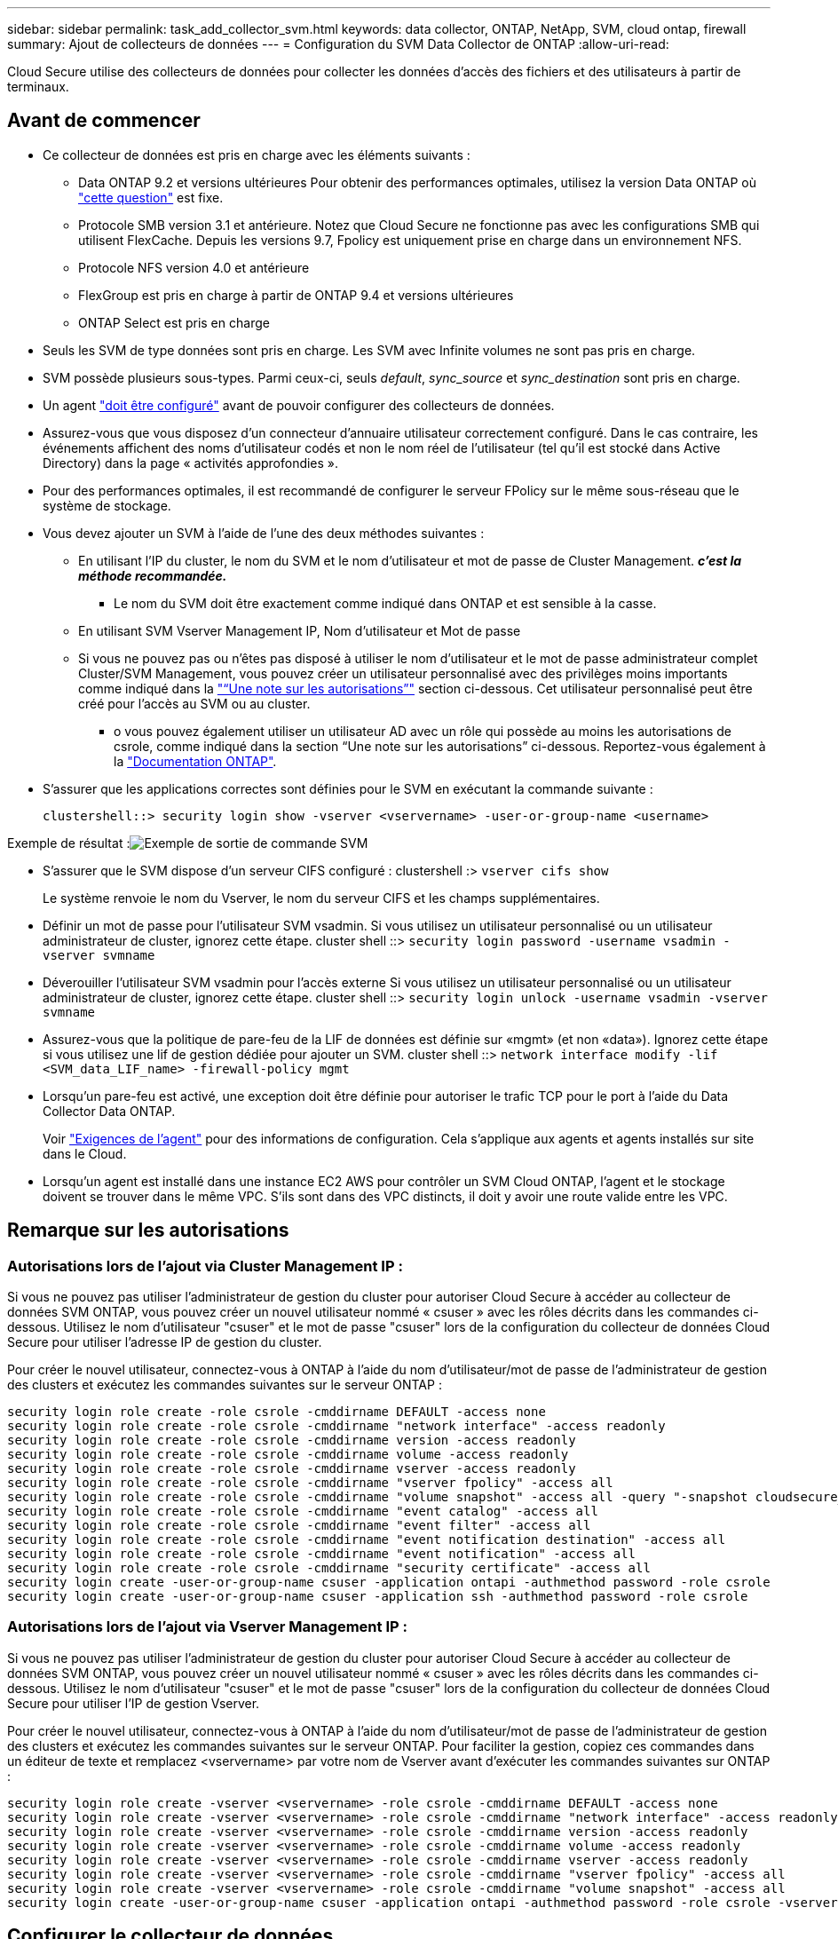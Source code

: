 ---
sidebar: sidebar 
permalink: task_add_collector_svm.html 
keywords: data collector, ONTAP, NetApp, SVM, cloud ontap, firewall 
summary: Ajout de collecteurs de données 
---
= Configuration du SVM Data Collector de ONTAP
:allow-uri-read: 


[role="lead"]
Cloud Secure utilise des collecteurs de données pour collecter les données d'accès des fichiers et des utilisateurs à partir de terminaux.



== Avant de commencer

* Ce collecteur de données est pris en charge avec les éléments suivants :
+
** Data ONTAP 9.2 et versions ultérieures Pour obtenir des performances optimales, utilisez la version Data ONTAP où link:https://mysupport.netapp.com/site/bugs-online/product/ONTAP/BURT/1372994["cette question"] est fixe.
** Protocole SMB version 3.1 et antérieure. Notez que Cloud Secure ne fonctionne pas avec les configurations SMB qui utilisent FlexCache. Depuis les versions 9.7, Fpolicy est uniquement prise en charge dans un environnement NFS.
** Protocole NFS version 4.0 et antérieure
** FlexGroup est pris en charge à partir de ONTAP 9.4 et versions ultérieures
** ONTAP Select est pris en charge


* Seuls les SVM de type données sont pris en charge. Les SVM avec Infinite volumes ne sont pas pris en charge.
* SVM possède plusieurs sous-types. Parmi ceux-ci, seuls _default_, _sync_source_ et _sync_destination_ sont pris en charge.
* Un agent link:task_cs_add_agent.html["doit être configuré"] avant de pouvoir configurer des collecteurs de données.
* Assurez-vous que vous disposez d'un connecteur d'annuaire utilisateur correctement configuré. Dans le cas contraire, les événements affichent des noms d'utilisateur codés et non le nom réel de l'utilisateur (tel qu'il est stocké dans Active Directory) dans la page « activités approfondies ».
* Pour des performances optimales, il est recommandé de configurer le serveur FPolicy sur le même sous-réseau que le système de stockage.


* Vous devez ajouter un SVM à l'aide de l'une des deux méthodes suivantes :
+
** En utilisant l'IP du cluster, le nom du SVM et le nom d'utilisateur et mot de passe de Cluster Management. *_c'est la méthode recommandée._*
+
*** Le nom du SVM doit être exactement comme indiqué dans ONTAP et est sensible à la casse.


** En utilisant SVM Vserver Management IP, Nom d'utilisateur et Mot de passe
** Si vous ne pouvez pas ou n'êtes pas disposé à utiliser le nom d'utilisateur et le mot de passe administrateur complet Cluster/SVM Management, vous pouvez créer un utilisateur personnalisé avec des privilèges moins importants comme indiqué dans la link:#a-note-about-permissions["“Une note sur les autorisations”"] section ci-dessous. Cet utilisateur personnalisé peut être créé pour l'accès au SVM ou au cluster.
+
*** o vous pouvez également utiliser un utilisateur AD avec un rôle qui possède au moins les autorisations de csrole, comme indiqué dans la section “Une note sur les autorisations” ci-dessous. Reportez-vous également à la link:https://docs.netapp.com/ontap-9/index.jsp?topic=%2Fcom.netapp.doc.pow-adm-auth-rbac%2FGUID-0DB65B04-71DB-43F4-9A0F-850C93C4896C.html["Documentation ONTAP"].




* S'assurer que les applications correctes sont définies pour le SVM en exécutant la commande suivante :
+
 clustershell::> security login show -vserver <vservername> -user-or-group-name <username>


Exemple de résultat :image:cs_svm_sample_output.png["Exemple de sortie de commande SVM"]

* S'assurer que le SVM dispose d'un serveur CIFS configuré : clustershell :> `vserver cifs show`
+
Le système renvoie le nom du Vserver, le nom du serveur CIFS et les champs supplémentaires.

* Définir un mot de passe pour l'utilisateur SVM vsadmin. Si vous utilisez un utilisateur personnalisé ou un utilisateur administrateur de cluster, ignorez cette étape. cluster shell ::> `security login password -username vsadmin -vserver svmname`
* Déverouiller l'utilisateur SVM vsadmin pour l'accès externe Si vous utilisez un utilisateur personnalisé ou un utilisateur administrateur de cluster, ignorez cette étape. cluster shell ::> `security login unlock -username vsadmin -vserver svmname`
* Assurez-vous que la politique de pare-feu de la LIF de données est définie sur «mgmt» (et non «data»). Ignorez cette étape si vous utilisez une lif de gestion dédiée pour ajouter un SVM. cluster shell ::> `network interface modify -lif <SVM_data_LIF_name> -firewall-policy mgmt`
* Lorsqu'un pare-feu est activé, une exception doit être définie pour autoriser le trafic TCP pour le port à l'aide du Data Collector Data ONTAP.
+
Voir link:concept_cs_agent_requirements.html["Exigences de l'agent"] pour des informations de configuration. Cela s'applique aux agents et agents installés sur site dans le Cloud.

* Lorsqu'un agent est installé dans une instance EC2 AWS pour contrôler un SVM Cloud ONTAP, l'agent et le stockage doivent se trouver dans le même VPC. S'ils sont dans des VPC distincts, il doit y avoir une route valide entre les VPC.




== Remarque sur les autorisations



=== Autorisations lors de l'ajout via *Cluster Management IP* :

Si vous ne pouvez pas utiliser l'administrateur de gestion du cluster pour autoriser Cloud Secure à accéder au collecteur de données SVM ONTAP, vous pouvez créer un nouvel utilisateur nommé « csuser » avec les rôles décrits dans les commandes ci-dessous. Utilisez le nom d'utilisateur "csuser" et le mot de passe "csuser" lors de la configuration du collecteur de données Cloud Secure pour utiliser l'adresse IP de gestion du cluster.

Pour créer le nouvel utilisateur, connectez-vous à ONTAP à l'aide du nom d'utilisateur/mot de passe de l'administrateur de gestion des clusters et exécutez les commandes suivantes sur le serveur ONTAP :

....
security login role create -role csrole -cmddirname DEFAULT -access none
security login role create -role csrole -cmddirname "network interface" -access readonly
security login role create -role csrole -cmddirname version -access readonly
security login role create -role csrole -cmddirname volume -access readonly
security login role create -role csrole -cmddirname vserver -access readonly
security login role create -role csrole -cmddirname "vserver fpolicy" -access all
security login role create -role csrole -cmddirname "volume snapshot" -access all -query "-snapshot cloudsecure_*"
security login role create -role csrole -cmddirname "event catalog" -access all
security login role create -role csrole -cmddirname "event filter" -access all
security login role create -role csrole -cmddirname "event notification destination" -access all
security login role create -role csrole -cmddirname "event notification" -access all
security login role create -role csrole -cmddirname "security certificate" -access all
security login create -user-or-group-name csuser -application ontapi -authmethod password -role csrole
security login create -user-or-group-name csuser -application ssh -authmethod password -role csrole
....


=== Autorisations lors de l'ajout via *Vserver Management IP* :

Si vous ne pouvez pas utiliser l'administrateur de gestion du cluster pour autoriser Cloud Secure à accéder au collecteur de données SVM ONTAP, vous pouvez créer un nouvel utilisateur nommé « csuser » avec les rôles décrits dans les commandes ci-dessous. Utilisez le nom d'utilisateur "csuser" et le mot de passe "csuser" lors de la configuration du collecteur de données Cloud Secure pour utiliser l'IP de gestion Vserver.

Pour créer le nouvel utilisateur, connectez-vous à ONTAP à l'aide du nom d'utilisateur/mot de passe de l'administrateur de gestion des clusters et exécutez les commandes suivantes sur le serveur ONTAP. Pour faciliter la gestion, copiez ces commandes dans un éditeur de texte et remplacez <vservername> par votre nom de Vserver avant d'exécuter les commandes suivantes sur ONTAP :

....
security login role create -vserver <vservername> -role csrole -cmddirname DEFAULT -access none
security login role create -vserver <vservername> -role csrole -cmddirname "network interface" -access readonly
security login role create -vserver <vservername> -role csrole -cmddirname version -access readonly
security login role create -vserver <vservername> -role csrole -cmddirname volume -access readonly
security login role create -vserver <vservername> -role csrole -cmddirname vserver -access readonly
security login role create -vserver <vservername> -role csrole -cmddirname "vserver fpolicy" -access all
security login role create -vserver <vservername> -role csrole -cmddirname "volume snapshot" -access all
security login create -user-or-group-name csuser -application ontapi -authmethod password -role csrole -vserver <vservername>
....


== Configurer le collecteur de données

.Étapes de configuration
. Connectez-vous en tant qu'administrateur ou responsable de compte à votre environnement Cloud Insights.
. Cliquez sur *Admin > Data Collectors > +Data Collectors*
+
Le système affiche les collecteurs de données disponibles.

. Placez le curseur de la souris sur la vignette *NetApp SVM et cliquez sur *+Monitor*.
+
Le système affiche la page de configuration du SVM ONTAP. Entrez les données requises pour chaque champ.



[cols="2*"]
|===


| Champ | Description 


| Nom | Nom unique pour le Data Collector 


| Agent | Sélectionnez un agent configuré dans la liste. 


| Se connecter via l'IP de gestion pour : | Sélectionnez IP de cluster ou IP de gestion SVM 


| Adresse IP de gestion cluster / SVM | L'adresse IP du cluster ou du SVM, en fonction de votre choix ci-dessus. 


| Nom du SVM | Le nom du SVM (ce champ est requis lors de la connexion via IP du cluster) 


| Nom d'utilisateur | Nom d'utilisateur pour accéder au SVM/Cluster lors de l'ajout via IP du cluster les options sont : 1. Cluster-admin 2. 'csuser' 3. UTILISATEUR AD ayant le rôle similaire à celui de csuser. Lors de l'ajout via SVM IP, les options sont les suivantes : 4. vsadmin 5 'csuser' 6. AD-username ayant le rôle similaire à csuser. 


| Mot de passe | Mot de passe du nom d'utilisateur ci-dessus 


| Filtrer les partages/volumes | Choisissez d'inclure ou d'exclure des partages/volumes de la collection d'événements 


| Entrez les noms de partage complets à exclure/inclure | Liste de partages séparés par des virgules à exclure ou inclure (le cas échéant) de la collection d'événements 


| Entrez les noms complets des volumes à exclure/inclure | Liste de volumes séparés par des virgules à exclure ou inclure (le cas échéant) de la collection d'événements 


| Surveiller l'accès au dossier | Lorsque cette case est cochée, active les événements pour la surveillance de l'accès aux dossiers. Notez que la création/le renommage et la suppression de dossiers seront contrôlés même si cette option n'est pas sélectionnée. L'activation de cette option augmente le nombre d'événements surveillés. 


| Définir la taille de la mémoire tampon d'envoi ONTAP | Définit la taille du tampon d'envoi de la Fpolicy ONTAP. Si une version antérieure à ONTAP 9.8p7 est utilisée et qu'un problème de performances est détecté, la taille de la mémoire tampon d'envoi ONTAP peut être modifiée pour améliorer les performances de ONTAP. Contactez le support NetApp si vous ne voyez pas cette option et souhaitez l'explorer. 
|===
.Une fois que vous avez terminé
* Dans la page collecteurs de données installés, utilisez le menu d'options à droite de chaque collecteur pour modifier le collecteur de données. Vous pouvez redémarrer le collecteur de données ou modifier les attributs de configuration du collecteur de données.




== Configuration recommandée pour Metro Cluster

Il est recommandé d'utiliser les éléments suivants pour Metro Cluster :

. Connectez deux collecteurs de données, un sur le SVM source et un autre sur le SVM de destination.
. Les collecteurs de données doivent être connectés par _Cluster IP_.
. À tout moment, un collecteur de données doit être en cours d'exécution, un autre sera en erreur.
+
Le collecteur de données actuel de la SVM "en cours d'exécution" s'affiche sous la forme _running_. Le collecteur de données actuel de la SVM ‘ssup’ sera _Error_.

. Chaque fois qu'il y a un basculement, l'état du collecteur de données passe de 'en cours d'exécution' à 'erreur' et vice versa.
. Le collecteur de données passe de l'état erreur à l'état en cours d'exécution pendant deux minutes.




== Politique de service

Si vous utilisez une stratégie de service de ONTAP version 9.9.1, afin de vous connecter au Data Source Collector, le service _data-fpolicy-client_ est requis avec le service de données _data-nfs_ et/ou _data-cifs_.

Exemple :

....
Testcluster-1::*> net int service-policy create -policy only_data_fpolicy -allowed-addresses 0.0.0.0/0 -vserver aniket_svm
-services data-cifs,data-nfs,data,-core,data-fpolicy-client
(network interface service-policy create)
....
Dans les versions ONTAP antérieures à 9.9.1, _data-fpolicy-client_ n'a pas besoin d'être défini.



== Dépannage

Les problèmes connus et leurs résolutions sont décrits dans le tableau suivant.

En cas d'erreur, cliquez sur _more detail_ dans la colonne _Status_ pour obtenir des détails sur l'erreur.

image:CS_Data_Collector_Error.png[""]

[cols="2*"]
|===
| Problème : | Résolution : 


| Data Collector s'exécute pendant un certain temps et s'arrête après un temps aléatoire, en échouant avec: "Message d'erreur: Le connecteur est à l'état d'erreur. Nom du service : audit. Cause de la panne : serveur fpolicy externe surchargé. » | Le taux d'événement de ONTAP était beaucoup plus élevé que ce que l'Agent Box peut traiter. Par conséquent, la connexion a été interrompue. Vérifiez le trafic maximal dans CloudSecure lorsque la déconnexion s'est produite. Vous pouvez effectuer cette vérification à partir de la page *CloudSecure > activités approfondies > toutes les activités*. Si le pic de trafic agrégé est supérieur à ce que l'Agent Box peut traiter, reportez-vous à la page Event Rate Checker sur la taille du déploiement collecteur dans une boîte d'agent. Si l'agent a été installé dans la boîte Agent avant le 4 mars 2021, exécutez les commandes suivantes dans la boîte Agent : echo 'net.core.rmem_max=8388608' >> /etc/sysctl.conf echo 'net.ipv4.tcp_rmem = 4096 2097152 8388608' >> /etc/sysctl.conf sysctl -p après le redimensionnement de l'interface utilisateur. 


| Le collecteur signale un message d'erreur : “aucune adresse IP locale trouvée sur le connecteur qui peut atteindre les interfaces de données de la SVM”. | Cela est probablement dû à un problème de réseau côté ONTAP. Veuillez suivre les étapes suivantes : 1. S'assurer qu'il n'y a aucun pare-feu sur la lif de données du SVM ou la lif de gestion qui bloquent la connexion de la SVM. 2. Lorsque vous ajoutez un SVM via une IP de gestion du cluster, veillez à ce que la lif de données et la lif de gestion de la SVM soient pingable à partir de la machine virtuelle de l'agent. En cas de problème, vérifier la passerelle, le masque de réseau et les routes de la lif. Vous pouvez également essayer de vous connecter au cluster via ssh à l'aide de l'IP de gestion de cluster et envoyer une requête ping à l'IP de l'agent. Vérifier que l'IP de l'agent est pingable : _network ping -vserver <nom du vserver> -destination <adresse IP de l'agent> -lif <nom de la LIF> -show-detail_ si ne peut pas être pingable, s'assurer que les paramètres réseau dans ONTAP sont corrects, et que la machine de l'agent soit pingable. 3. Si vous avez essayé de vous connecter via Cluster IP et qu'il ne fonctionne pas, essayez de vous connecter directement via SVM IP. Voir ci-dessus pour les étapes de connexion via SVM IP. 4. Lors de l'ajout du collecteur via les identifiants SVM IP et vsadmin, vérifier si le LIF du SVM a le rôle de gestion et Data est activé Dans ce cas, le ping vers la LIF du SVM va fonctionner, mais SSH vers la LIF du SVM ne fonctionnera pas. Si oui, créer une LIF SVM Mgmt uniquement et tenter de se connecter via cette LIF de management SVM uniquement. 5. Si elle ne fonctionne toujours pas, créez une nouvelle LIF de SVM et essayez de vous connecter via cette LIF. Vérifiez que le masque de sous-réseau est correctement défini. 6. Débogage avancé : a) démarrez une trace de paquet dans ONTAP. b) essayer de connecter un collecteur de données au SVM à partir de l'interface utilisateur CloudSecure. c) attendez que l'erreur s'affiche. Arrêtez la trace de paquet dans ONTAP. d) Ouvrez la trace de paquet à partir de ONTAP. Il est disponible à cet emplacement _\https://<cluster_mgmt_ip>/spi/<clustername>/etc/log/packet_traces/_ e) Assurez-vous qu'il y a un SYN de ONTAP à la boîte de l'agent. f) s'il n'y a pas SYN de ONTAP, c'est un problème avec le pare-feu dans ONTAP. g) Ouvrez le pare-feu dans ONTAP, de sorte que ONTAP puisse connecter la boîte de l'agent. 7. Si elle ne fonctionne toujours pas, veuillez consulter l'équipe réseau pour vous assurer qu'aucun pare-feu externe ne bloque la connexion entre ONTAP et la boîte de l'agent. 8. Si aucune des solutions ci-dessus ne résout le problème, ouvrez un dossier avec link:http://docs.netapp.com/us-en/cloudinsights/concept_requesting_support.html["Support NetApp"] pour obtenir de l'aide. 


| Message : « Impossible de déterminer le type de ONTAP pour [nom d'hôte : <adresse IP>. Motif : erreur de connexion au système de stockage <adresse IP> : l'hôte est injoignable (hôte inaccessible) » | 1. Vérifier que l'adresse IP de gestion du SVM ou l'IP de gestion du cluster correcte a été fournie. 2. SSH au SVM ou au Cluster auquel vous souhaitez vous connecter. Une fois connecté, assurez-vous que le SVM ou le nom du cluster est correct. 


| Message d'erreur : « le connecteur est en état d'erreur. service.name: Vérification. Cause de la panne : le serveur fpolicy externe est terminé. » | 1. Il est fort probable qu'un pare-feu bloque les ports nécessaires dans l'ordinateur de l'agent. Vérifier que la plage de ports 35000-55000/tcp est ouverte pour que l'ordinateur agent se connecte à partir du SVM. Assurez-vous également qu'aucun pare-feu n'est activé à partir du blocage de la communication côté ONTAP vers l'agent. 2. Tapez la commande suivante dans la zone Agent et vérifiez que la plage de ports est ouverte. _Sudo iptables-save | grep 3500*_ la sortie d'échantillon doit ressembler à : _-A IN_public_allow -p tcp -m tcp --dport 35000 -m conntrack -ctstate NEW -j ACCEPT_ 3. Connectez-vous au SVM, entrez les commandes suivantes et vérifiez qu'aucun pare-feu n'est défini pour bloquer la communication avec ONTAP. _service système pare-feu show_ _services système firewall policy show_link:https://docs.netapp.com/ontap-9/index.jsp?topic=%2Fcom.netapp.doc.dot-cm-nmg%2FGUID-969851BB-4302-4645-8DAC-1B059D81C5B2.html["Vérifiez les commandes du pare-feu"] Côté ONTAP. 4. SSH vers le SVM/Cluster que vous souhaitez contrôler. Ping de la boîte agent depuis la lif de données du SVM (avec prise en charge des protocoles CIFS et NFS) et vérifier le fonctionnement du ping : _Network ping -vserver <nom vserver> -destination <agent IP> -lif <nom LIF> -show-detail_ si impossible d'accéder, assurez-vous que les paramètres réseau dans ONTAP sont corrects, afin que la machine agent soit pingable. 5.si un seul SVM est ajouté deux fois à un locataire via 2 collecteurs de données, cette erreur s'affiche. Supprimez l'un des collecteurs de données via l'interface utilisateur. Redémarrez ensuite l'autre collecteur de données via l'interface utilisateur. Ensuite, le collecteur de données affiche l'état « EN COURS d'EXÉCUTION » et commence à recevoir des événements du SVM. En réalité, dans un locataire, 1 SVM ne doit être ajouté qu'une seule fois, via 1 Data Collector. 1 SVM ne doit pas être ajouté deux fois via 2 collecteurs de données. 6. Dans les cas où le même SVM a été ajouté dans deux environnements Cloud Secure différents (locataires), le dernier sera toujours réussir. Le second collecteur configure fpolicy avec sa propre adresse IP et commence le lancement du premier. Ainsi, le collecteur du premier arrête de recevoir des événements et son service d'audit passe en état d'erreur. Pour éviter cela, configurer chaque SVM sur un seul environnement. 


| Aucun événement n'est visible sur la page activité. | 1. Vérifier si le collecteur ONTAP est à l'état "EN FONCTIONNEMENT". Si oui, assurez-vous alors que certains événements cifs sont générés sur les machines virtuelles client cifs en ouvrant certains fichiers. 2. Si aucune activité n'est constatée, veuillez vous connecter au SVM et saisir la commande suivante. _<SVM<event log show -source fpolicy_ Vérifiez qu'il n'y a aucune erreur liée à fpolicy. 3. Si aucune activité n'est constatée, veuillez vous connecter à la SVM. Entrez la commande suivante _<SVM> fpolicy show_ Vérifiez si la politique fpolicy nommée avec le préfixe « cloudSecure_ » a été définie et que le statut est « on ». Si non défini, il est fort probable que l'agent ne puisse pas exécuter les commandes dans la SVM. Veuillez vous assurer que toutes les conditions préalables décrites au début de la page ont été respectées. 


| Le SVM Data Collector est en état d'erreur et le message d'erreur est "l'agent n'a pas pu se connecter au collecteur" | 1. Il est fort probable que l'agent est surchargé et qu'il ne peut pas se connecter aux collecteurs de sources de données. 2. Vérifiez le nombre de collecteurs de sources de données connectés à l'agent. 3. Vérifiez également le débit de données dans la page “toutes les activités” de l’interface utilisateur. 4. Si le nombre d'activités par seconde est significativement élevé, installez un autre agent et déplacez certains des collecteurs de sources de données vers le nouvel agent. 


| SVM Data Collector affiche le message d'erreur comme « fpolicy.server.connectError: nœud n'a pas pu établir de connexion avec le serveur FPolicy « 12.195.15.146 » ( motif : « Select Timed out ») » | Le pare-feu est activé au niveau du SVM/Cluster. Le moteur fpolicy ne peut donc pas se connecter au serveur fpolicy. Les interfaces de ligne de commande de ONTAP qui peuvent être utilisées pour obtenir plus d'informations sont les suivantes : journal des événements show -source fpolicy qui affiche le journal des erreurs show -source fpolicy -champs événement,action,description qui affiche plus de détails.link:https://docs.netapp.com/ontap-9/index.jsp?topic=%2Fcom.netapp.doc.dot-cm-nmg%2FGUID-969851BB-4302-4645-8DAC-1B059D81C5B2.html["Vérifiez les commandes du pare-feu"] Côté ONTAP. 


| Message d'erreur : "le connecteur est en état d'erreur. Nom du service:audit. Motif de l'échec : aucune interface de données valide (rôle : données,protocoles de données : NFS ou CIFS ou les deux, état : up) trouvée sur le SVM ». | Assurez-vous qu'il existe une interface opérationnelle (ayant le rôle de protocole de données et de données en tant que CIFS/NFS. 


| Le collecteur de données passe à l'état erreur, puis PASSE à l'état D'EXÉCUTION après un certain temps, puis revient à l'état erreur. Ce cycle se répète. | Cela se produit généralement dans le scénario suivant : 1. Plusieurs collecteurs de données sont ajoutés. 2. Les collecteurs de données qui montrent ce type de comportement auront 1 SVM ajouté à ces collecteurs de données. Signification : 2 collecteurs de données ou plus sont connectés à 1 SVM. 3. S'assurer que 1 collecteur de données se connecte à 1 seul SVM. 4. Supprimer les autres collecteurs de données qui sont connectés au même SVM. 


| Le connecteur est en état d'erreur. Nom du service : audit. Motif de l'échec : échec de la configuration (politique sur la SVM svmname. Motif : valeur non valide spécifiée pour l'élément « shres-à-inclure » dans « fpolicy.policy.scope-modifier : « fédérale » | Les noms des partages doivent être indiqués sans guillemets. Modifiez la configuration du SVM DSC de ONTAP pour corriger les noms de partage. _Inclure et exclure des partages_ n'est pas destiné à une longue liste de noms de partage. Utilisez le filtrage par volume à la place si vous avez un grand nombre de partages à inclure ou exclure. 


| Il existe des fpolicies existantes dans le Cluster qui ne sont pas utilisées. Que faut-il faire avant l'installation de Cloud Secure ? | Il est recommandé de supprimer tous les paramètres fpolicy existants non utilisés même s'ils sont à l'état déconnecté. Cloud Secure crée fpolicy avec le préfixe « cloudSecure_ ». Toutes les autres configurations fpolicy non utilisées peuvent être supprimées. Commande CLI pour afficher la liste fpolicy : _fpolicy show_ étapes à supprimer les configurations fpolicy : _fpolicy disable -vserver <svmname> -policy-name <policy_name>_ _fpolicy policy delete -vserver <svmname> -policy-name <policy_FPolicy_name> _vmname> _vmnom_moteur_vserver__vmname> -vserver_policy_mvmname> -vserver_mvmnom_machine_machine_vmnom_vserver_vmname> 


| Après l'activation de Cloud Secure, les performances ONTAP sont affectées : la latence devient sporadique, l'IOPS devient faible sporadiquement. | Assurez-vous que vous utilisez une version Data ONTAP où link:https://mysupport.netapp.com/site/bugs-online/product/ONTAP/BURT/1415152["cette question"] est fixe. La version minimale recommandée de ONTAP est 9.8P7. Si une version antérieure à ONTAP 9.8p7 et que ce problème de performance se produit, la taille de la mémoire tampon d'envoi ONTAP peut être modifiée pour améliorer les performances de ONTAP. Contactez le support NetApp si vous souhaitez explorer cette option et ne constatez pas ce paramètre lors de l'ajout d'un nouveau collecteur de données ou de la modification d'un collecteur existant. 


| Le collecteur de données est en erreur, affiche ce message d'erreur. “Erreur : le connecteur est en état d'erreur. Nom du service : audit. Motif de l'échec : échec de la configuration de la règle sur le SVM svm_test. Motif : valeur manquante pour le champ zapi : événements. « | Commencez par un nouveau SVM avec uniquement le service NFS configuré. Ajoutez un collecteur de données SVM ONTAP dans Cloud Secure. CIFS est configuré comme un protocole autorisé pour la SVM lors de l'ajout du SVM Data Collector de ONTAP dans Cloud Secure. Attendez que le collecteur de données dans Cloud Secure affiche une erreur. Étant donné que le serveur CIFS n'est PAS configuré sur le SVM, cette erreur comme indiquée sur la gauche est présentée par Cloud Secure. Modifiez le collecteur de données du SVM ONTAP et décochez la case CIFS en tant que protocole autorisé. Enregistrer le collecteur de données. Il démarre alors que seul le protocole NFS est activé. 


| Data Collector affiche le message d'erreur : "erreur : échec de la détermination de la santé du collecteur dans 2 tentatives, essayez de redémarrer le collecteur à nouveau (Code d'erreur : AGENT008)". | 1. Sur la page collecteurs de données, faites défiler vers la droite du collecteur de données pour afficher l'erreur et cliquez sur le menu 3 points. Sélectionnez _Modifier_. Saisissez à nouveau le mot de passe du collecteur de données. Enregistrez le collecteur de données en appuyant sur le bouton _Save_. Data Collector redémarre et l'erreur doit être résolue. 2. La machine Agent peut ne pas avoir assez de marge CPU ou RAM, c'est pourquoi les DSC sont défaillants. Veuillez vérifier le nombre de collecteurs de données ajoutés à l'agent de la machine. Si elle est supérieure à 20, augmentez la capacité CPU et RAM de l'ordinateur Agent. Une fois l'UC et la RAM augmentées, les DSC sont en cours d'initialisation, puis s'exécutent automatiquement. Consultez le guide de dimensionnement du link:https://docs.netapp.com/us-en/cloudinsights/concept_cs_event_rate_checker.html["cette page"]. 
|===
Si vous rencontrez toujours des problèmes, accédez aux liens d'assistance mentionnés dans la page *aide > support*.
